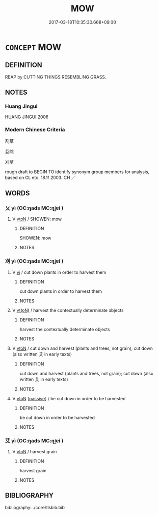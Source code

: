 # -*- mode: mandoku-tls-view -*-
#+TITLE: MOW
#+DATE: 2017-03-18T10:35:30.668+09:00        
#+STARTUP: content
* =CONCEPT= MOW
:PROPERTIES:
:CUSTOM_ID: uuid-1d836548-a153-40cb-92de-ec3dffd7a2e0
:SYNONYM+:  CUT (DOWN)
:SYNONYM+:  TRIM
:SYNONYM+:  CROP
:SYNONYM+:  CLIP
:SYNONYM+:  PRUNE
:SYNONYM+:  MANICURE
:TR_ZH: 割草
:END:
** DEFINITION

REAP by CUTTING THINGS RESEMBLING GRASS.

** NOTES

*** Huang Jingui
HUANG JINGUI 2006

*** Modern Chinese Criteria
割草

芟除

刈草

rough draft to BEGIN TO identify synonym group members for analysis, based on CL etc. 18.11.2003. CH ／

** WORDS
   :PROPERTIES:
   :VISIBILITY: children
   :END:
*** 乂 yì (OC:ŋads MC:ŋi̯ɐi )
:PROPERTIES:
:CUSTOM_ID: uuid-715c2770-f694-4cd3-ab06-b32f51749229
:Char+: 乂(4,1/2) 
:GY_IDS+: uuid-e661f46f-af1a-4552-969d-14edf7ff29d8
:PY+: yì     
:OC+: ŋads     
:MC+: ŋi̯ɐi     
:END: 
**** V [[tls:syn-func::#uuid-fbfb2371-2537-4a99-a876-41b15ec2463c][vtoN]] / SHOWEN: mow
:PROPERTIES:
:CUSTOM_ID: uuid-b87b1387-ae21-4dea-9c33-2526154b80ae
:WARRING-STATES-CURRENCY: 3
:END:
****** DEFINITION

SHOWEN: mow

****** NOTES

*** 刈 yì (OC:ŋads MC:ŋi̯ɐi )
:PROPERTIES:
:CUSTOM_ID: uuid-9196af99-ff5d-4b48-8b1a-590e1cd8b8cb
:Char+: 刈(18,2/4) 
:GY_IDS+: uuid-5f47844a-a611-4b1e-90d5-0a1569993466
:PY+: yì     
:OC+: ŋads     
:MC+: ŋi̯ɐi     
:END: 
**** V [[tls:syn-func::#uuid-c20780b3-41f9-491b-bb61-a269c1c4b48f][vi]] / cut down plants in order to harvest them
:PROPERTIES:
:CUSTOM_ID: uuid-12af5514-f1f2-4694-ac39-0dda62fbd819
:WARRING-STATES-CURRENCY: 5
:END:
****** DEFINITION

cut down plants in order to harvest them

****** NOTES

**** V [[tls:syn-func::#uuid-e64a7a95-b54b-4c94-9d6d-f55dbf079701][vt(oN)]] / harvest the contextually determinate objects
:PROPERTIES:
:CUSTOM_ID: uuid-5609968c-4204-4895-8163-bb7f27b437c6
:END:
****** DEFINITION

harvest the contextually determinate objects

****** NOTES

**** V [[tls:syn-func::#uuid-fbfb2371-2537-4a99-a876-41b15ec2463c][vtoN]] / cut down and harvest (plants and trees, not grain); cut down (also written 艾 in early texts)
:PROPERTIES:
:CUSTOM_ID: uuid-53cff3e2-e900-42a4-8c69-fd2426f40920
:END:
****** DEFINITION

cut down and harvest (plants and trees, not grain); cut down (also written 艾 in early texts)

****** NOTES

**** V [[tls:syn-func::#uuid-fbfb2371-2537-4a99-a876-41b15ec2463c][vtoN]] {[[tls:sem-feat::#uuid-988c2bcf-3cdd-4b9e-b8a4-615fe3f7f81e][passive]]} / be cut down in order to be harvested
:PROPERTIES:
:CUSTOM_ID: uuid-875ae43b-2b61-4362-9eb7-8d057662c2e3
:END:
****** DEFINITION

be cut down in order to be harvested

****** NOTES

*** 艾 yì (OC:ŋads MC:ŋi̯ɐi )
:PROPERTIES:
:CUSTOM_ID: uuid-e13bbdb1-38b2-4beb-95f4-c00b61940b08
:Char+: 艾(140,2/8) 
:GY_IDS+: uuid-3542cd24-c7ec-435e-8517-b76949ffc321
:PY+: yì     
:OC+: ŋads     
:MC+: ŋi̯ɐi     
:END: 
**** V [[tls:syn-func::#uuid-fbfb2371-2537-4a99-a876-41b15ec2463c][vtoN]] / harvest grain
:PROPERTIES:
:CUSTOM_ID: uuid-492d541c-d7cf-4fdc-a5cb-7ddea557d4b5
:WARRING-STATES-CURRENCY: 2
:END:
****** DEFINITION

harvest grain

****** NOTES

** BIBLIOGRAPHY
bibliography:../core/tlsbib.bib
